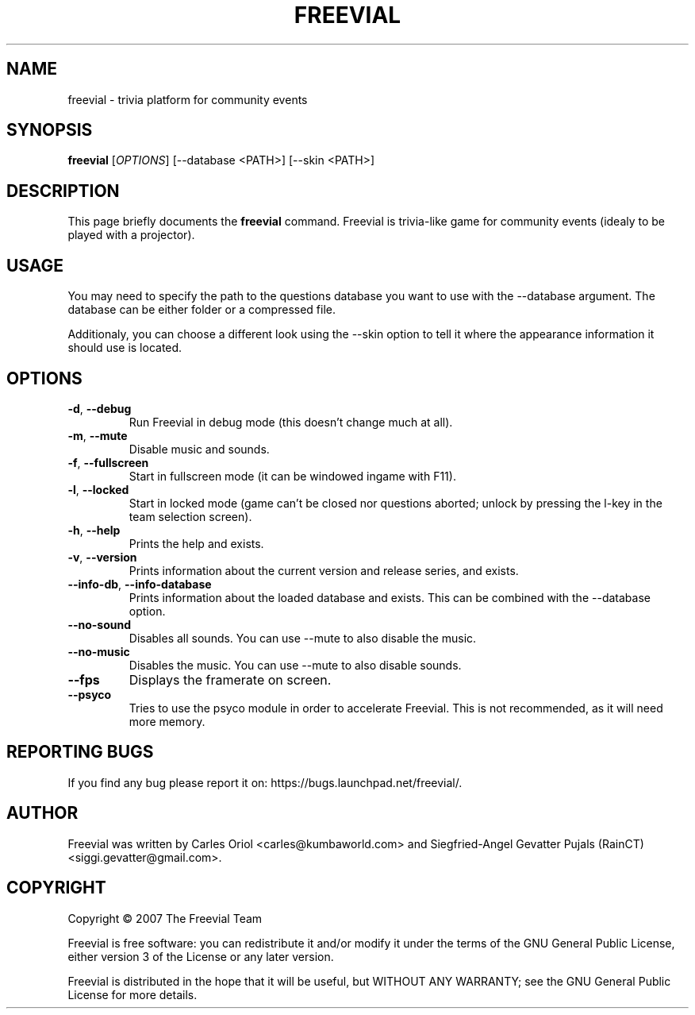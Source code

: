 .TH FREEVIAL "6" "November 24, 2007" "Freevial Gresca"

.SH NAME
freevial \- trivia platform for community events

.SH SYNOPSIS
.B freevial
[\fIOPTIONS\fR] [\-\-database <PATH>] [\-\-skin <PATH>]

.SH DESCRIPTION
This page briefly documents the \fBfreevial\fR command. Freevial is
trivia-like game for community events (idealy to be played with a
projector).

.SH USAGE
You may need to specify the path to the questions database you want to
use with the \-\-database argument. The database can be either folder
or a compressed file.
.PP
Additionaly, you can choose a different look using the \-\-skin option
to tell it where the appearance information it should use is located.

.SH OPTIONS
.TP
\fB\-d\fR, \fB\-\-debug\fR
Run Freevial in debug mode (this doesn't change much at all).
.TP
\fB\-m\fR, \fB\-\-mute\fR
Disable music and sounds.
.TP
\fB\-f\fR, \fB\-\-fullscreen\fR
Start in fullscreen mode (it can be windowed ingame with F11).
.TP
\fB\-l\fR, \fB\-\-locked\fR
Start in locked mode (game can't be closed nor questions aborted; unlock by pressing the
l-key in the team selection screen).
.TP
\fB\-h\fR, \fB\-\-help\fR
Prints the help and exists.
.TP
\fB\-v\fR, \fB\-\-version\fR
Prints information about the current version and release series, and exists.
.TP
\fB\-\-info\-db\fR, \fB\-\-info\-database\fR
Prints information about the loaded database and exists. This can be combined
with the \-\-database option.
.TP
\fB\-\-no\-sound\fR
Disables all sounds. You can use \-\-mute to also disable the music.
.TP
\fB\-\-no\-music\fR
Disables the music. You can use \-\-mute to also disable sounds.
.TP
\fB\-\-fps\fR
Displays the framerate on screen.
.TP
\fB\-\-psyco\fR
Tries to use the psyco module in order to accelerate Freevial. This is
not recommended, as it will need more memory.

.SH REPORTING BUGS
If you find any bug please report it on: https://bugs.launchpad.net/freevial/.

.SH AUTHOR
Freevial was written by Carles Oriol <carles@kumbaworld.com> and
Siegfried-Angel Gevatter Pujals (RainCT) <siggi.gevatter@gmail.com>.

.SH COPYRIGHT
Copyright \(co 2007 The Freevial Team
.PP
Freevial is free software: you can redistribute it and/or modify it
under the terms of the GNU General Public License, either version 3 of
the License or any later version.
.PP
Freevial is distributed in the hope that it will be useful, but WITHOUT
ANY WARRANTY; see the GNU General Public License for more details.
